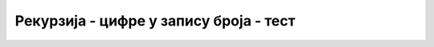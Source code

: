 Рекурзија - цифре у запису броја - тест
=======================================

.. fillintheblank:: rekurzija_cifre_1
                    
   Шта исписује наредни програм (пробај да одговориш без његовог покретања)?

   .. code-block:: csharp

      static int f(int n)
      {
          if (n == 0)
             return 0;
          return f(n / 10) + (n % 10) * (n % 10);
      }

      static void Main()
      {
         Console.WriteLine(f(567));
      }
   

   - :^110$: Тачан одговор!
     :.*: Покушај поново.

.. fillintheblank:: rekurzija_cifre_2
                    
   Шта исписује наредни програм (пробај да одговориш без његовог покретања)?

   .. code-block:: csharp

      static int f(int n)
      {
          if (n < 2)
             return n == 0 ? 1 : 0;
          return f(n / 2) + (n % 2 == 0 ? 1 : 0);
      }

      static void Main()
      {
         Console.WriteLine(f(25));
      }
   

   - :^2$: Тачан одговор!
     :.*: Покушај поново.

.. fillintheblank:: rekurzija_cifre_3
                    
   Шта исписује наредни програм (пробај да одговориш без његовог покретања)?

   .. code-block:: csharp

      static void f(int n)
      {
          if (n < 8)
             Console.Write(n);
          else
          {
             Console.Write(n % 8);
             f(n / 8);
          }
      }

      static void Main()
      {
         f(83);
      }
   

   - :^321$: Тачан одговор!
     :.*: Покушај поново.
        
.. mchoice:: rekurzija_cifre_4
   :answer_a: збир квадрата цифара броја
   :answer_b: збир квадрата парних цифара броја
   :answer_c: збир квадрата непарних цифара броја
   :answer_d: збир цифара непарног броја
   :correct: c
   :feedback_a: Не.
   :feedback_b: Не.
   :feedback_c: Тачно!
   :feedback_d: Не.
                
   Шта израчунава ова функција?
   
   .. code-block:: csharp

      static void f(int n)
      {
          if (n == 0)
             return 0;
          else
          {
             if (n % 2 == 1)
                 return f(n / 10) + (n % 10) * (n % 10);
             else
                 return f(n / 10);
          }
      }

